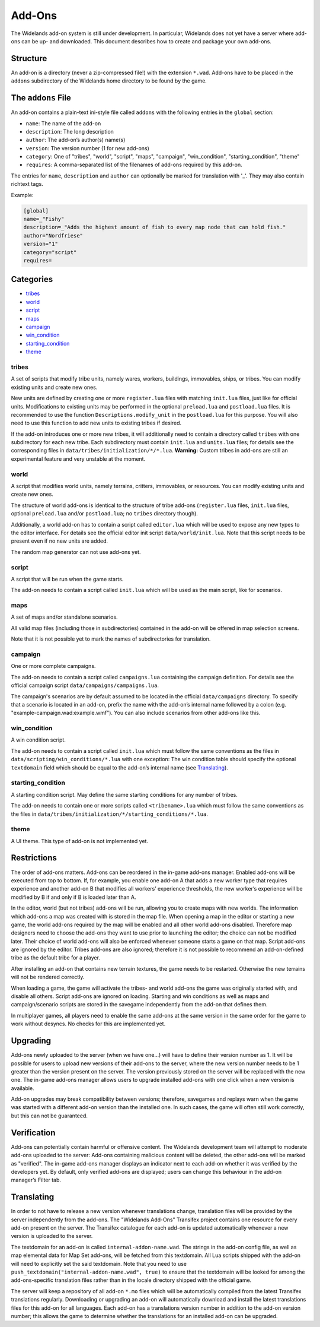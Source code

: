 Add-Ons
=======

The Widelands add-on system is still under development. In particular, Widelands does not yet have a server where add-ons can be up- and downloaded. This document describes how to create and package your own add-ons.

Structure
---------

An add-on is a directory (never a zip-compressed file!) with the extension ``*.wad``. Add-ons have to be placed in the ``addons`` subdirectory of the Widelands home directory to be found by the game.

The ``addons`` File
-------------------

An add-on contains a plain-text ini-style file called ``addons`` with the following entries in the ``global`` section:

* ``name``: The name of the add-on
* ``description``: The long description
* ``author``: The add-on’s author(s) name(s)
* ``version``: The version number (1 for new add-ons)
* ``category``: One of "tribes", "world", "script", "maps", "campaign", "win_condition", "starting_condition", "theme"
* ``requires``: A comma-separated list of the filenames of add-ons required by this add-on.

The entries for ``name``, ``description`` and ``author`` can optionally be marked for translation with '_'. They may also contain richtext tags.

Example:

.. code-block:: ini

   [global]
   name=_"Fishy"
   description=_"Adds the highest amount of fish to every map node that can hold fish."
   author="Nordfriese"
   version="1"
   category="script"
   requires=

.. highlight:: default

Categories
----------
- `tribes`_
- `world`_
- `script`_
- `maps`_
- `campaign`_
- `win_condition`_
- `starting_condition`_
- `theme`_


tribes
~~~~~~
A set of scripts that modify tribe units, namely wares, workers, buildings, immovables, ships, or tribes. You can modify existing units and create new ones.

New units are defined by creating one or more ``register.lua`` files with matching ``init.lua`` files, just like for official units. Modifications to existing units may be performed in the optional ``preload.lua`` and ``postload.lua`` files. It is recommended to use the function ``Descriptions.modify_unit`` in the ``postload.lua`` for this purpose. You will also need to use this function to add new units to existing tribes if desired.

If the add-on introduces one or more new tribes, it will additionally need to contain a directory called ``tribes`` with one subdirectory for each new tribe. Each subdirectory must contain ``init.lua`` and ``units.lua`` files; for details see the corresponding files in ``data/tribes/initialization/*/*.lua``. **Warning:** Custom tribes in add-ons are still an experimental feature and very unstable at the moment.


world
~~~~~
A script that modifies world units, namely terrains, critters, immovables, or resources. You can modify existing units and create new ones.

The structure of world add-ons is identical to the structure of tribe add-ons (``register.lua`` files, ``init.lua`` files, optional ``preload.lua`` and/or ``postload.lua``; no ``tribes`` directory though).

Additionally, a world add-on has to contain a script called ``editor.lua`` which will be used to expose any new types to the editor interface. For details see the official editor init script ``data/world/init.lua``. Note that this script needs to be present even if no new units are added.

The random map generator can not use add-ons yet.


script
~~~~~~
A script that will be run when the game starts.

The add-on needs to contain a script called ``init.lua`` which will be used as the main script, like for scenarios.


maps
~~~~
A set of maps and/or standalone scenarios.

All valid map files (including those in subdirectories) contained in the add-on will be offered in map selection screens.

Note that it is not possible yet to mark the names of subdirectories for translation.


campaign
~~~~~~~~
One or more complete campaigns.

The add-on needs to contain a script called ``campaigns.lua`` containing the campaign definition. For details see the official campaign script ``data/campaigns/campaigns.lua``.

The campaign's scenarios are by default assumed to be located in the official ``data/campaigns`` directory. To specify that a scenario is located in an add-on, prefix the name with the add-on’s internal name followed by a colon (e.g. "example-campaign.wad:example.wmf"). You can also include scenarios from other add-ons like this.


win_condition
~~~~~~~~~~~~~
A win condition script.

The add-on needs to contain a script called ``init.lua`` which must follow the same conventions as the files in ``data/scripting/win_conditions/*.lua`` with one exception: The win condition table should specify the optional ``textdomain`` field which should be equal to the add-on’s internal name (see `Translating`_).


starting_condition
~~~~~~~~~~~~~~~~~~
A starting condition script. May define the same starting conditions for any number of tribes.

The add-on needs to contain one or more scripts called ``<tribename>.lua`` which must follow the same conventions as the files in ``data/tribes/initialization/*/starting_conditions/*.lua``.


theme
~~~~~
A UI theme. This type of add-on is not implemented yet.


Restrictions
------------

The order of add-ons matters. Add-ons can be reordered in the in-game add-ons manager. Enabled add-ons will be executed from top to bottom. If, for example, you enable one add-on A that adds a new worker type that requires experience and another add-on B that modifies all workers’ experience thresholds, the new worker’s experience will be modified by B if and only if B is loaded later than A.

In the editor, world (but not tribes) add-ons will be run, allowing you to create maps with new worlds. The information which add-ons a map was created with is stored in the map file. When opening a map in the editor or starting a new game, the world add-ons required by the map will be enabled and all other world add-ons disabled. Therefore map designers need to choose the add-ons they want to use prior to launching the editor; the choice can not be modified later. Their choice of world add-ons will also be enforced whenever someone starts a game on that map. Script add-ons are ignored by the editor. Tribes add-ons are also ignored; therefore it is not possible to recommend an add-on-defined tribe as the default tribe for a player.

After installing an add-on that contains new terrain textures, the game needs to be restarted. Otherwise the new terrains will not be rendered correctly.

When loading a game, the game will activate the tribes- and world add-ons the game was originally started with, and disable all others. Script add-ons are ignored on loading. Starting and win conditions as well as maps and campaign/scenario scripts are stored in the savegame independently from the add-on that defines them.

In multiplayer games, all players need to enable the same add-ons at the same version in the same order for the game to work without desyncs. No checks for this are implemented yet.


Upgrading
---------

Add-ons newly uploaded to the server (when we have one…) will have to define their version number as 1. It will be possible for users to upload new versions of their add-ons to the server, where the new version number needs to be 1 greater than the version present on the server. The version previously stored on the server will be replaced with the new one. The in-game add-ons manager allows users to upgrade installed add-ons with one click when a new version is available.

Add-on upgrades may break compatibility between versions; therefore, savegames and replays warn when the game was started with a different add-on version than the installed one. In such cases, the game will often still work correctly, but this can not be guaranteed.


Verification
------------

Add-ons can potentially contain harmful or offensive content. The Widelands development team will attempt to moderate add-ons uploaded to the server: Add-ons containing malicious content will be deleted, the other add-ons will be marked as "verified". The in-game add-ons manager displays an indicator next to each add-on whether it was verified by the developers yet. By default, only verified add-ons are displayed; users can change this behaviour in the add-on manager’s Filter tab.


Translating
-----------

In order to not have to release a new version whenever translations change, translation files will be provided by the server independently from the add-ons. The "Widelands Add-Ons" Transifex project contains one resource for every add-on present on the server. The Transifex catalogue for each add-on is updated automatically whenever a new version is uploaded to the server.

The textdomain for an add-on is called ``internal-addon-name.wad``. The strings in the add-on config file, as well as map elemental data for Map Set add-ons, will be fetched from this textdomain. All Lua scripts shipped with the add-on will need to explicitly set the said textdomain. Note that you need to use ``push_textdomain("internal-addon-name.wad", true)`` to ensure that the textdomain will be looked for among the add-ons-specific translation files rather than in the locale directory shipped with the official game.

The server will keep a repository of all add-on ``*.mo`` files which will be automatically compiled from the latest Transifex translations regularly. Downloading or upgrading an add-on will automatically download and install the latest translations files for this add-on for all languages. Each add-on has a translations version number in addition to the add-on version number; this allows the game to determine whether the translations for an installed add-on can be upgraded.
